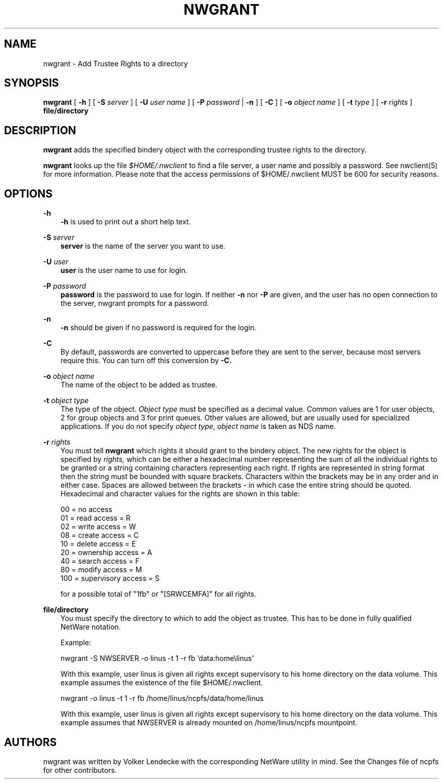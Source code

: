 .TH NWGRANT 8 5/19/2000 nwgrant nwgrant
.SH NAME
nwgrant \- Add Trustee Rights to a directory
.SH SYNOPSIS
.B nwgrant
[
.B -h
] [
.B -S
.I server
] [
.B -U
.I user name
] [
.B -P
.I password
|
.B -n
] [
.B -C
] [
.B -o
.I object name
] [
.B -t
.I type
] [
.B -r
.I rights
]
.B file/directory

.SH DESCRIPTION
.B nwgrant
adds the specified bindery object with the corresponding trustee
rights to the directory.

.B nwgrant
looks up the file
.I $HOME/.nwclient
to find a file server, a user name and possibly a password. See
nwclient(5) for more information. Please note that the access
permissions of $HOME/.nwclient MUST be 600 for security reasons.

.SH OPTIONS

.B -h
.RS 3
.B -h
is used to print out a short help text.
.RE

.B -S
.I server
.RS 3
.B server
is the name of the server you want to use.
.RE

.B -U
.I user
.RS 3
.B user
is the user name to use for login.
.RE

.B -P
.I password
.RS 3
.B password
is the password to use for login. If neither
.B -n
nor
.B -P
are given, and the user has no open connection to the server, nwgrant
prompts for a password.
.RE

.B -n
.RS 3
.B -n
should be given if no password is required for the login.
.RE

.B -C
.RS 3
By default, passwords are converted to uppercase before they are sent
to the server, because most servers require this. You can turn off
this conversion by
.B -C.
.RE

.B -o
.I object name
.RS 3
The name of the object to be added as trustee.
.RE

.B -t
.I object type
.RS 3
The type of the object.
.I Object type
must be specified as a decimal value. Common values are 1 for user
objects, 2 for group objects and 3 for print queues. Other values are
allowed, but are usually used for specialized applications. If you
do not specify \fIobject type\fP, \fIobject name\fP is taken as
NDS name.
.RE

.B -r
.I rights
.RS 3
You must tell
.B nwgrant
which rights it should grant to the bindery object.
The new rights for the object is specified by
.I rights,
which can be either a hexadecimal number representing the sum of all
the individual rights to be granted or a string containing characters
representing each right.  If rights are represented in string format
then the string must be bounded with square brackets.  Characters
within the brackets may be in any order and in either case.  Spaces are
allowed between the brackets - in which case the entire string should be
quoted.
Hexadecimal and character values for the rights are shown in this table:

    00 = no access
    01 = read access        = R
    02 = write access       = W
    08 = create access      = C
    10 = delete access      = E
    20 = ownership access   = A
    40 = search access      = F
    80 = modify access      = M
   100 = supervisory access = S

for a possible total of "1fb" or "[SRWCEMFA]" for all rights.
.RE

.B file/directory
.RS 3
You must specify the directory to which to add the object as
trustee. This has to be done in fully qualified NetWare notation.

Example:

nwgrant -S NWSERVER -o linus -t 1 -r fb 'data:home\\linus'

With this example, user linus is given all rights except supervisory
to his home directory on the data volume. This example assumes the 
existence of the file $HOME/.nwclient.

nwgrant -o linus -t 1 -r fb /home/linus/ncpfs/data/home/linus

With this example, user linus is given all rights except supervisory
to his home directory on the data volume. This example assumes that
NWSERVER is already mounted on /home/linus/ncpfs mountpoint.

.SH AUTHORS
nwgrant was written by Volker Lendecke with the corresponding NetWare
utility in mind. See the Changes file of ncpfs for other contributors.

